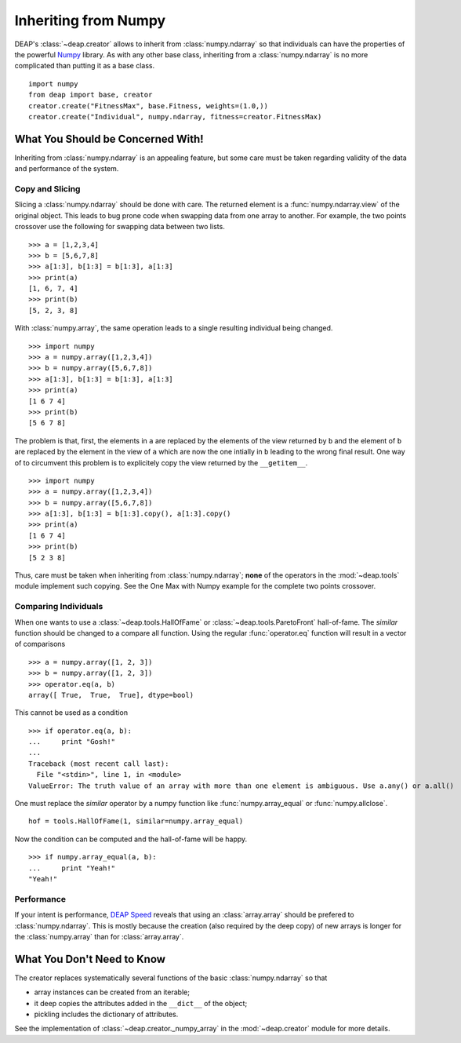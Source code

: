 =====================
Inheriting from Numpy
=====================

DEAP's :class:`~deap.creator` allows to inherit from :class:`numpy.ndarray`
so that individuals can have the properties of the powerful
`Numpy <http://http://docs.scipy.org/doc/numpy/>`_ library. As with any other
base class, inheriting from a :class:`numpy.ndarray` is no more complicated
than putting it as a base class.
::
	
	import numpy
	from deap import base, creator
	creator.create("FitnessMax", base.Fitness, weights=(1.0,))
	creator.create("Individual", numpy.ndarray, fitness=creator.FitnessMax)


What You Should be Concerned With!
==================================
Inheriting from :class:`numpy.ndarray` is an appealing feature, but some care
must be taken regarding validity of the data and performance of the system.

Copy and Slicing
----------------
Slicing a :class:`numpy.ndarray` should be done with care. The returned
element is a :func:`numpy.ndarray.view` of the original object. This leads to
bug prone code when swapping data from one array to another. For example, the
two points crossover use the following for swapping data between two lists.
::

	>>> a = [1,2,3,4]
	>>> b = [5,6,7,8]
	>>> a[1:3], b[1:3] = b[1:3], a[1:3]
	>>> print(a)
	[1, 6, 7, 4]
	>>> print(b)
	[5, 2, 3, 8]

With :class:`numpy.array`, the same operation leads to a single resulting
individual being changed.
::
	
	>>> import numpy
	>>> a = numpy.array([1,2,3,4])
	>>> b = numpy.array([5,6,7,8])
	>>> a[1:3], b[1:3] = b[1:3], a[1:3]
	>>> print(a)
	[1 6 7 4]
	>>> print(b)
	[5 6 7 8]

The problem is that, first, the elements in ``a`` are replaced by the
elements of the view returned by ``b`` and the element of ``b`` are replaced
by the element in the view of ``a`` which are now the one intially in ``b``
leading to the wrong final result. One way of to circumvent this problem is
to explicitely copy the view returned by the ``__getitem__``.
::

	>>> import numpy
	>>> a = numpy.array([1,2,3,4])
	>>> b = numpy.array([5,6,7,8])
	>>> a[1:3], b[1:3] = b[1:3].copy(), a[1:3].copy()
	>>> print(a)
	[1 6 7 4]
	>>> print(b)
	[5 2 3 8]

Thus, care must be taken when inheriting from :class:`numpy.ndarray`;
**none** of the operators in the :mod:`~deap.tools` module implement such
copying. See the One Max with Numpy example for the complete two points
crossover.

Comparing Individuals
---------------------
When one wants to use a :class:`~deap.tools.HallOfFame` or :class:`~deap.tools.ParetoFront`
hall-of-fame. The *similar* function should be changed to a compare all function. Using 
the regular :func:`operator.eq` function will result in a vector of comparisons
::

	>>> a = numpy.array([1, 2, 3])
	>>> b = numpy.array([1, 2, 3])
	>>> operator.eq(a, b)
	array([ True,  True,  True], dtype=bool)

This cannot be used as a condition
::

	>>> if operator.eq(a, b):
	...     print "Gosh!"
	... 
	Traceback (most recent call last):
	  File "<stdin>", line 1, in <module>
	ValueError: The truth value of an array with more than one element is ambiguous. Use a.any() or a.all()

One must replace the *similar* operator by a numpy function like :func:`numpy.array_equal`
or :func:`numpy.allclose`.
::

	hof = tools.HallOfFame(1, similar=numpy.array_equal)

Now the condition can be computed and the hall-of-fame will be happy.
::

	>>> if numpy.array_equal(a, b):
	...     print "Yeah!"
	"Yeah!"


Performance
-----------
If your intent is performance, `DEAP Speed
<http://deap.gel.ulaval.ca/speed/>`_ reveals that using an
:class:`array.array` should be prefered to :class:`numpy.ndarray`. This is
mostly because the creation (also required by the deep copy) of new arrays is
longer for the :class:`numpy.array` than for :class:`array.array`.

What You Don't Need to Know
===========================
The creator replaces systematically several functions of the basic
:class:`numpy.ndarray` so that

- array instances can be created from an iterable;
- it deep copies the attributes added in the ``__dict__`` of the object;
- pickling includes the dictionary of attributes.

See the implementation of :class:`~deap.creator._numpy_array` in the
:mod:`~deap.creator` module for more details.
